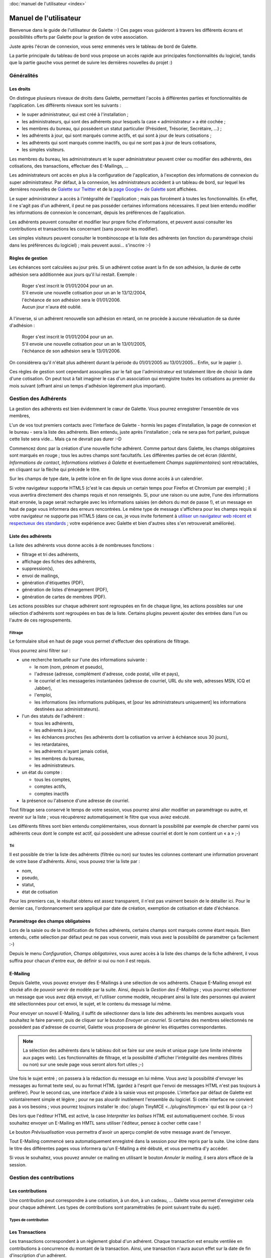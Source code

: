 .. _usermanual:

.. rst-class:: docs user_doc

:doc:`manuel de l'utilisateur <index>`

.. rst-class:: doc_main_page

=======================
Manuel de l'utilisateur
=======================

Bienvenue dans le guide de l'utilisateur de Galette :-)
Ces pages vous guideront à travers les différents écrans et possibilités offerts par Galette pour la gestion de votre association.

Juste après l'écran de connexion, vous serez emmenés vers le tableau de bord de Galette.

.. image:: ../_styles/static/images/usermanual/desktop.png
   :scale: 75%
   :align: center
   :alt: Tableau de bord

La partie principale du tableau de bord vous propose un accès rapide aux principales fonctionnalités du logiciel, tandis que la partie gauche vous permet de suivre les dernières nouvelles du projet :)

***********
Généralités
***********

Les droits
==========

On distingue plusieurs niveaux de droits dans Galette, permettant l'accès à différentes parties et fonctionnalités de l'application. Les différents niveaux sont les suivants :

* le super administrateur, qui est créé à l'installation ;
* les administrateurs, qui sont des adhérents pour lesquels la case « administrateur » a été cochée ;
* les membres du bureau, qui possèdent un statut particulier (Président, Trésorier, Secrétaire, ...) ;
* les adhérents à jour, qui sont marqués comme actifs, et qui sont à jour de leurs cotisations ;
* les adhérents qui sont marqués comme inactifs, ou qui ne sont pas à jour de leurs cotisations,
* les simples visiteurs.

Les membres du bureau, les administrateurs et le super administrateur peuvent créer ou modifier des adhérents, des cotisations, des transactions, effectuer des E-Mailings, ...

Les administrateurs ont accès en plus à la configuration de l'application, à l'exception des informations de connexion du super administrateur. Par défaut, à la connexion, les administrateurs accèdent à un tableau de bord, sur lequel les dernières nouvelles de `Galette sur Twitter <http://twitter.com/galette>`_ et de la `page Google+ de Galette <https://plus.google.com/116977415489200387309>`_ sont affichées.

Le super administrateur a accès à l'intégralité de l'application ; mais pas forcément à toutes les fonctionnalités. En effet, il ne s'agit pas d'un adhérent, il peut ne pas posséder certaines informations nécessaires. Il peut bien entendu modifier les informations de connexion le concernant, depuis les préférences de l'application.

Les adhérents peuvent consulter et modifier leur propre fiche d'informations, et peuvent aussi consulter les contributions et transactions les concernant (sans pouvoir les modifier).

Les simples visiteurs peuvent consulter le trombinoscope et la liste des adhérents (en fonction du paramétrage choisi dans les préférences du logiciel) ; mais peuvent aussi... s'inscrire :-)

Règles de gestion
=================

Les échéances sont calculées au jour près. Si un adhérent cotise avant la fin de son adhésion, la durée de cette adhésion sera additionnée aux jours qu'il lui restait. Exemple :

 | Roger s'est inscrit le 01/01/2004 pour un an.
 | S'il envoie une nouvelle cotisation pour un an le 13/12/2004,
 | l'échéance de son adhésion sera le 01/01/2006.
 | Aucun jour n'aura été oublié.

A l'inverse, si un adhérent renouvelle son adhésion en retard, on ne procède à aucune réévaluation de sa durée d'adhésion :

 | Roger s'est inscrit le 01/01/2004 pour un an.
 | S'il envoie une nouvelle cotisation pour un an le 13/01/2005,
 | l'échéance de son adhésion sera le 13/01/2006.

On considèrera qu'il n'était plus adhérent durant la période du 01/01/2005 au 13/01/2005... Enfin, sur le papier :).

Ces règles de gestion sont cependant assouplies par le fait que l'administrateur est totalement libre de choisir la date d'une cotisation. On peut tout à fait imaginer le cas d'un association qui enregistre toutes les cotisations au premier du mois suivant (offrant ainsi un temps d'adhésion légèrement plus important).

*********************
Gestion des Adhérents
*********************

La gestion des adhérents est bien évidemment le cœur de Galette. Vous pourrez enregistrer l'ensemble de vos membres, 

L'un de vos tout premiers contacts avec l'interface de Galette - hormis les pages d'installation, la page de connexion et le bureau - sera la liste des adhérents. Bien entendu, juste après l'installation ; cela ne sera pas fort parlant, puisque cette liste sera vide... Mais ça ne devrait pas durer :-D

Commencez donc par la création d'une nouvelle fiche adhérent. Comme partout dans Galette, les champs obligatoires sont marqués en rouge ; tous les autres champs sont facultatifs. Les différentes parties de cet écran (`Identité`, `Informations de contact`, `Informations relatives à Galette` et éventuellement `Champs supplémentaires`) sont rétractables, en cliquant sur la flèche qui précède le titre.

.. image:: ../_styles/static/images/usermanual/add_member.png
   :scale: 50%
   :align: center
   :alt: La partie `Identité` de l'écran d'ajout d'adhérent

.. image:: ../_styles/static/images/usermanual/edit_member.png
   :scale: 50%
   :align: center
   :alt: La partie `Identité` de l'écran de modification d'adhérent

Sur les champs de type date, la petite icône en fin de ligne vous donne accès à un calendrier.

.. image:: ../_styles/static/images/usermanual/calendar.png
   :align: center
   :alt: Sélection d'une date

Si votre navigateur supporte HTML5 (c'est le cas depuis un certain temps pour Firefox et Chromium par exemple) ; il vous avertira directement des champs requis et non renseignés. Si, pour une raison ou une autre, l'une des informations était erronée, la page serait rechargée avec les informations saisies (en dehors du mot de passe !), et un message en haut de page vous informera des erreurs rencontrées. Le même type de message s'affichera pour les champs requis si votre navigateur ne supporte pas HTML5 (dans ce cas, je vous invite fortement à `utiliser un navigateur web récent et respectueux des standards <http://www.mozilla-europe.org/>`_ ; votre expérience avec Galette et bien d'autres sites s'en retrouverait améliorée).

Liste des adhérents
===================

La liste des adhérents vous donne accès à de nombreuses fonctions :

* filtrage et tri des adhérents,
* affichage des fiches des adhérents,
* suppression(s),
* envoi de mailings,
* génération d'étiquettes (PDF),
* génération de listes d'émargement (PDF),
* génération de cartes de membres (PDF).

Les actions possibles sur chaque adhérent sont regroupées en fin de chaque ligne, les actions possibles sur une sélection d'adhérents sont regroupées en bas de la liste. Certains plugins peuvent ajouter des entrées dans l'un ou l'autre de ces regroupements.

Filtrage
^^^^^^^^

Le formulaire situé en haut de page vous permet d'effectuer des opérations de filtrage.

.. image:: ../_styles/static/images/usermanual/list_members-filter.png
   :scale: 50%
   :align: center
   :alt: Filtrage de la liste des membres

Vous pourrez ainsi filtrer sur :

* une recherche textuelle sur l'une des informations suivante :

  * le nom (nom, prénom et pseudo),
  * l'adresse (adresse, complément d'adresse, code postal, ville et pays),
  * le courriel et les messageries instantanées (adresse de courriel, URL du site web, adresses MSN, ICQ et Jabber),
  * l'emploi,
  * les informations (les informations publiques, et [pour les administrateurs uniquement] les informations destinées aux administrateurs).

* l'un des statuts de l'adhérent :

  * tous les adhérents,
  * les adhérents à jour,
  * les échéances proches (les adhérents dont la cotisation va arriver à échéance sous 30 jours),
  * les retardataires,
  * les adhérents n'ayant jamais cotisé,
  * les membres du bureau,
  * les administrateurs.

* un état du compte :

  * tous les comptes,
  * comptes actifs,
  * comptes inactifs

* la présence ou l'absence d'une adresse de courriel.

Tout filtrage sera conservé le temps de votre session, vous pourrez ainsi aller modifier un paramétrage ou autre, et revenir sur la liste ; vous récupérerez automatiquement le filtre que vous aviez exécuté.

Les différents filtres sont bien entendu complémentaires, vous donnant la possibilité par exemple de chercher parmi vos adhérents ceux dont le compte est actif, qui possèdent une adresse courriel et dont le nom contient un « a » ;-)

Tri
^^^

Il est possible de trier la liste des adhérents (filtrée ou non) sur toutes les colonnes contenant une information provenant de votre base d'adhérents. Ainsi, vous pouvez trier la liste par :

* nom,
* pseudo,
* statut,
* état de cotisation

Pour les premiers cas, le résultat obtenu est assez transparent, il n'est pas vraiment besoin de le détailler ici. Pour le dernier cas, l'ordonnancement sera appliqué par date de création, exemption de cotisation et date d'échéance.

Paramétrage des champs obligatoires
===================================

Lors de la saisie ou de la modification de fiches adhérents, certains champs sont marqués comme étant requis. Bien entendu, cette sélection par défaut peut ne pas vous convenir, mais vous avez la possibilité de paramétrer ça facilement :-)

Depuis le menu `Configuration`, `Champs obligatoires`, vous aurez accès à la liste des champs de la fiche adhérent, il vous suffira pour chacun d'entre eux, de définir si oui ou non il est requis.

.. image:: ../_styles/static/images/usermanual/required_fields.png
   :scale: 50%
   :align: center
   :alt: Paramétrage des champs requis

E-Mailing
=========

Depuis Galette, vous pouvez envoyer des E-Mailings à une sélection de vos adhérents. Chaque E-Mailing envoyé est stocké afin de pouvoir servir de modèle par la suite. Ainsi, depuis la `Gestion des E-Mailings` ; vous pourrez sélectionner un message que vous avez déjà envoyé, et l'utiliser comme modèle, récupérant ainsi la liste des personnes qui avaient été sélectionnées pour cet envoi, le sujet, et le contenu du message lui même.

Pour envoyer un nouvel E-Mailing, il suffit de sélectionner dans la liste des adhérents les membres auxquels vous souhaitez le faire parvenir, puis de cliquer sur le bouton `Envoyer un courriel`. Si certains des membres sélectionnés ne possèdent pas d'adresse de courriel, Galette vous proposera de générer les étiquettes correspondantes.

.. image:: ../_styles/static/images/usermanual/mailing_selected_members.png
   :scale: 50%
   :align: center
   :alt: Adhérents sélectionnés pour l'E-Mailing

.. note:: La sélection des adhérents dans le tableau doit se faire sur une seule et unique page (une limite inhérente aux pages web). Les fonctionnalités de filtrage, et la possibilité d'afficher l'intégralité des membres (filtrés ou non) sur une seule page vous seront alors fort utiles ;-)

Une fois le sujet entré ; on passera à la rédaction du message en lui même. Vous avez la possibilité d'envoyer les messages au format texte seul, ou au format HTML (gardez à l'esprit que l'envoi de messages HTML n'est pas toujours à préférer). Pour le second cas, une interface d'aide à la saisie vous est proposée.
L'interface par défaut de Galette est volontairement simple et légère ; pour ne pas alourdir inutilement l'ensemble du logiciel. Si cette interface ne convient pas à vos besoins ; vous pourrez toujours installer le :doc:`plugin TinyMCE <../plugins/tinymce>` qui est là pour ça :-)

Dès lors que l'éditeur HTML est activé, la case `Interpréter les balises HTML` est automatiquement cochée. Si vous souhaitez envoyer un E-Mailing en HMTL sans utiliser l'éditeur, pensez à cocher cette case !

Le bouton `Prévisualisation` vous permettra d'avoir un aperçu complet de votre message avant de l'envoyer.

.. image:: ../_styles/static/images/usermanual/mailing_preview.png
   :scale: 50%
   :align: center
   :alt: Prévisualisation du message

Tout E-Mailing commencé sera automatiquement enregistré dans la session pour être repris par la suite. Une icône dans le titre des différentes pages vous informera qu'un E-Mailing a été débuté, et vous permettra d'y accéder.

Si vous le souhaitez, vous pouvez annuler ce mailing en utilisant le bouton `Annuler le mailing`, il sera alors effacé de la session.

*************************
Gestion des contributions
*************************

Les contributions
=================

Une contribution peut correspondre à une cotisation, à un don, à un cadeau, ... Galette vous permet d'enregistrer cela pour chaque adhérent. Les types de contributions sont paramétrables (le point suivant traite du sujet).

Types de contribution
^^^^^^^^^^^^^^^^^^^^^

Les Transactions
================

.. image:: ../_styles/static/images/usermanual/transactions_list.png
   :scale: 75%
   :align: center
   :alt: Liste des transactions

Les transactions correspondent à un règlement global d'un adhérent. Chaque transaction est ensuite ventilée en contributions à concurrence du montant de la transaction. Ainsi, une transaction n'aura aucun effet sur la date de fin d'inscription d'un adhérent.

.. image:: ../_styles/static/images/usermanual/transactions_add.png
   :scale: 75%
   :align: center
   :alt: Ajout d'une transaction

Seules quelques informations sont nécessaires à la création d'une transaction :

* une brève description,
* l'émetteur,
* la date (renseignée par défaut la date du jour),
* le montant.

Après enregistrement d'une transaction, vous serez redirigé vers la fenêtre de création d'une contribution. Si la contribution entrée ne ventile pas entièrement le montant de la transaction, il vous sera proposé d'en créer une nouvelle, et ainsi de suite. Par défaut, toute nouvelle contribution créée à partir d'une transaction prendra comme montant la somme non ventilée de la transaction.

.. image:: ../_styles/static/images/usermanual/transactions_add_cotisation_1.png
   :scale: 75%
   :align: center
   :alt: Ajout d'une première cotisation liée à une transaction

.. image:: ../_styles/static/images/usermanual/transactions_add_cotisation_2.png
   :scale: 75%
   :align: center
   :alt: Ajout d'une seconde cotisation liée à une transaction

Bien entendu, il vous est aussi possible de modifier une transaction après coup :

.. image:: ../_styles/static/images/usermanual/transactions_edit.png
   :scale: 75%
   :align: center
   :alt: Modification d'une transaction

Vous pourrez également lui associer une contribution existante, ou en créer une nouvelle.

.. image:: ../_styles/static/images/usermanual/transactions_edit_add_contrib.png
   :scale: 50%
   :align: center
   :alt: Ajout d'une contribution existante à une transaction

**********
Historique
**********

*************************
Exports de données en CSV
*************************

**************************
Les Préférences de Galette
**************************

Cet écran vous permet de configurer divers aspects relatifs à l'application ou à votre association.

Général
=======

Cet onglet vous donne accès aux paramètres relatifs à votre association :

.. image:: ../_styles/static/images/usermanual/prefs_general.png
   :scale: 50%
   :align: center
   :alt: Préférences de Galette, onglet Général


* **Nom** : nom (raison sociale) de l'association,
* **Description** : brève description,
* **Logo** : envoi de votre logo,
* **Adresse** : adresse de l'association
* **Code postal** : code postal,
* **Ville** : ville,
* **Pays** : pays,
* **Adresse postale** : choix de l'adresse postale qui sera affichée :

  * soit **depuis les préférences** pour utiliser l'adresse entrée plus haut,
  * soit **depuis un membre du bureau** pour utiliser l'adresse de l'un des membres du bureau

* **Site web** : éventuelle adresse du site Web de l'association

Paramètres
==========

Paramètres de Galette :

.. image:: ../_styles/static/images/usermanual/prefs_parameters.png
   :scale: 50%
   :align: center
   :alt: Préférences de Galette, onglet Général

* **Langue par défaut** : choix de la langue par défaut de l'application,
* **Thème par défaut** : choix du thème à utiliser,
* **Lignes/page** : nombre de lignes à afficher par défaut pour la pagination,
* **Niveau d'historique** : modifie le niveau de l'historique : 

  * **Désactivé** : l'historique est complètement désactivé,
  * **Normal** : historique activé,
  * **Détaillé** : historique activé, mais plus verbeux.

* **Durée d'adhésion** : durée maximale d'une adhésion,
* **Date de début d'exercice** : date du début de l'exercice pour l'association

Courriel
========

.. image:: ../_styles/static/images/usermanual/prefs_mail.png
   :scale: 50%
   :align: center
   :alt: Préférences de Galette, onglet Général

Étiquettes
==========

.. image:: ../_styles/static/images/usermanual/prefs_labels.png
   :scale: 50%
   :align: center
   :alt: Préférences de Galette, onglet Général

Cartes
======

.. image:: ../_styles/static/images/usermanual/prefs_cards.png
   :scale: 50%
   :align: center
   :alt: Préférences de Galette, onglet Général

Administrateur
==============

.. image:: ../_styles/static/images/usermanual/prefs_admin.png
   :scale: 50%
   :align: center
   :alt: Préférences de Galette, onglet Général

.. _add_fields:

********************************
Ajouts de champs supplémentaires
********************************

Galette propose par défaut un certain nombre de champs, pour la gestion des adhérents, des contributions et des transactions. Certains champs ne vous seront probablement pas utiles, mais d'autres vont peut-être cruellement vous manquer...

Dans ce cas, c'est simple : créez un nouveau champ, sélectionnez son type, donnez lui un libellé, définissez s'il est requis ou optionnel ; et c'est tout : Galette se chargera du reste, il suffira d'admirer le résultat... ;-)

Il vous est proposé quatre types de champs dynamiques :

* `séparateur` : juste un libellé, comme un titre de partie,
* `texte libre` : ajoutera une zone de texte multiligne,
* `ligne simple` : ajoutera une zone de texte monoligne,
* `choix` : ajoutera une liste de choix.

Lors de la création d'un nouveau champ (ou de la modification d'un champ existant) ; vous aurez également la possibilité de :

* choisir si le champ est visible par tous ou uniquement aux administrateurs,
* rendre le champ obligatoire,
* définir une position.

.. image:: ../_styles/static/images/usermanual/champs_dynamiques_rendu.png
   :scale: 50%
   :align: center
   :alt: Un champ dynamique de chaque type possible sur la fiche adhérent

Certains champs - comme les séparateurs - ne requièrent aucune autre information complémentaire ; pour les autres :

* `texte libre` :

  * `largeur` : définit la largeur de la zone de texte,
  * `hauteur` : définit la hauteur de la zone de texte.

* `ligne simple` :

  * `largeur` : la largeur de la zone,
  * `taille` : le nombre de caractères maximum que peut contenir la zone,
  * `répétition` : nombre d'occurrences possibles de ce champ.

* `choix` :

  * `valeurs` : la liste des valeurs possibles pour la liste de choix.

**********************
Traduction de libellés
**********************

Galette est multilingue, l'ajout de nouvelles valeurs telles que les libellés des champs dynamiques ne permet l'adjonction que d'une seule et unique valeur (monolingue donc). Galette propose donc une interface qui vous permet de traduire de tels libellés dans les différentes langues disponibles.

Notez que par défaut, tout libellé entré correspondra à sa traduction dans la langue courante de Galette.

*********************
Contenu des courriels
*********************

En fonction de la configuration (voir les préférences), des courriels peuvent être envoyés aux adhérents et/ou aux administrateurs ; lors de la création d'une nouvelle fiche, ou lors de l'ajout d'une contribution par exemple.

Les textes en question sont fournis par défaut, et une interface vous est proposée pour les modifier.

.. note:: Il est important de noter que les textes en question comportent des variables - notées sous la forme ``{VARIABLE}`` - qui seront remplacées automatiquement lors de l'envoi du message. L'oubli de l'une de ces valeurs peut potentiellement causer des problèmes d'envoi des messages.

.. image:: ../_styles/static/images/usermanual/edit_mails.png
   :scale: 50%
   :align: center
   :alt: Modification du texte en français envoyé à un adhérent lors de son adhésion

Si ce paramètre est actif, un courriel sera envoyé à l'adhérent lorsque :

* il s'auto inscrit. Ce courriel comporte typiquement ses identifiants de connexion,
* sa fiche est ajoutée ou modifiée par qui de droit (à condition que la case correspondante soit cochée lors de la saisie),
* il demande à réinitialiser son mot de passe,
* une nouvelle contribution est attachée à son compte (à condition que la case correspondante soit cochée lors de la saisie).

De même, un courriel sera envoyé à l'administrateur lorsque :

* un nouvel adhérent est inscrit ou s''auto inscrit,
* une cotisation est attachée à un compte.

Les courriels ne seront bien entendus envoyés que si le paramétrage de Galette permet l'envoi de messages (et si cela est configuré correctement). L'envoi de messages aux administrateurs est configuré de manière globale dans les préférences ; tandis que l'envoi de message à l'adhérent passe par une case à cocher au coup par coup dans l'interface, sauf pour le mail d'auto-inscription qui sera envoyé systématiquement.

Un certain nombre de variables - remplacées automatiquement lors de l'envoi - sont disponibles, à la fos pour le sujet et pour le corps du message. Certaines sont utilisables pour la totalité des messages, d'autres (comme les informations de l'adhérent ou son mot de passe) ne le sont que dans certains contextes spécifiques.

Voici la liste des variables disponibles :

* `{ASSO_NAME}` : le nom de l'association, disponible globalement,
* `{ASSO_SLOGAN}` : le slogan de l'association, disponible globalement,
* `{NAME_ADH}` : le nom de l'adhérent, disponible sous réserves,
* `{LOGIN}` :  : l'identifiant de connexion de l'adhérent, disponible sous réserves,
* `{MAIL_ADH}` : l'adresse courriel de l'adhérent, disponible sous réserves,
* `{LOGIN_URI}` : l'URL de Galette, disponible globalement,
* `{PASSWORD}` : le mot de passe de l'adhérent, disponible uniquement s'il a été saisi,
* `{CHG_PWD_URI}` : lien de modification du mot de passe, disponible uniquement depuis la réinitialisation du mot de passe,
* `{LINK_VALIDITY}` : durée de validité du lien, disponible uniquement depuis la réinitialisation du mot de passe,
* `{DEADLINE}` : date de fin, disponible uniquement lors de la création d'une contribution,
* `{CONTRIB_INFO}` : informations sur la contribution, disponible uniquement lors de la création d'une contribution.

***********************************
Adaptation à votre charte graphique
***********************************

Il est possible, si vous le souhaitez et si vous maîtriser les feuilles de style CSS, d'adapter la charte graphique existante de Galette à vos besoins. Pour ce faire, il est fortement déconseillé de modifier directement le fichier CSS de Galette ; un mécanisme a été mis en place pour vous simplifier la tâche : créez simplement un fichier nommé ``galette_local.css`` dans le dossier ``templates/default/`` qui contiendra les surcharges CSS nécessaires, ce fichier sera inclus automatiquement :-)

Prenez soin de ne pas vous compliquer les choses. Par exemple, si vous souhaitez modifier la couleur du nom de l'association affiché sous le titre de chaque page, vous trouverez dans Galette la règle CSS `#asso_name` qui comporte différentes informations, dont la couleur. Dans votre feuille de style  locale, vous aurez juste besoin de :

.. code-block:: css

   #asso_name {
       color: red;
   }

Cela suffira pour afficher correctement le nom de votre association en rouge. Notez que votre feuille CSS locale et les problèmes qu'elle pourrait engendrer ne peuvent pas être pris en compte par l'équipe de Galette ; aucun support ne pourra vous être fourni sur le sujet.

********************************
Ajout et modification de chaînes
********************************

Il est également possible, au besoin, de personnaliser les chaînes de traduction existantes dans Galette - tout en évitant de modifier directement les fichiers fournis par le logiciel - en passant par un fichier spécifique. Pour ce faire, il suffira de créer un fichier nommé ``lang_{ma_langue}_local.php`` (où `{ma_langue}` est à remplacer par `french` ou `english`) dans le dossier ``lang`` auquel vous confierez les chaînes modifiées uniquement ; ce fichier sera inclus automatiquement s'il existe.

Ce fichier contiendra un simple tableau PHP, ayant en index la chaîne originale (celle qui se trouve dans le code de Galette). Ainsi, pour modifier par exemple la chaîne « `Mot de passe` » que l'on trouve sur le formulaire de login, il faudra dans un premier temps trouver la chaîne originale. Pour cela, allez simplement consulter le fichier ``lang/lang_french.php``, et cherchez-y la valeur souhaitée. Dans notre exemple, la chaîne originale est « `Password:` ». Pour modifier cette valeur en « `Secret` » en français, on aura dans notre nouveau fichier ``lang_french_local.php`` :

.. code-block:: php

   <?php
   $lang['Password:'] = 'Secret&nbsp;:';
   ?>

La modification sera visible immédiatement dans Galette. Prenez particulièrement garde à recopier la chaîne originale telle quelle ; et à échapper les apostrophes (à l'aide d'un anti-slash). Comme dans le fichier original, on attend ici une ligne par chaîne modifiée.

Pensez également à créer le fichier ``lang_english_local.php`` qui contiendra les traductions anglaises de la chaîne (une simple recopie de la clé normalement).

Ces surcharges ne s'appliquent pas actuellement aux plugins ; ces derniers étant chargés par l'application bien plus tard :-(

.. note:: Ce système n'est pas fonctionnel si vous utilisez les fonctionnalités Gettext par défaut de PHP, mais fonctionnera avec la configuration de base de Galette.

********************************
Modification des champs inactifs
********************************

.. versionadded:: 0.7.1

Lors de la création ou de la modification d'adhérents, certains champs sont désactivés, en fonction des accrédidations de l'utilisateur connecté. Les champs inactifs sont déclarés au sein du code de Galette.

.. warning:: L'utilisation de cette possibilité en dehors du contexte peuvent amener à des problèmes de fonctionnement de Galette, tous les cas de figure n'ayant pas été testés. Il est **fortement recommandé** de modifier ces possibilités avec parcimonie, et de tester régulièrement vos modifications !

Toujours dans l'optique de ne pas modifier les fichiers de Galette (ce qui, je vous le rapelle, simplifie grandement les mises à jour !), il vous est possible de créer un fichier de configuration spécifique, ``config/disabled_fields.php``. Quatre tableaux PHP peuvent être déclarés dans ce fichier :

.. note:: Les valeurs déclarées dans le fichier ``disabled_fields.php`` vont entièrement remplacer les valeurs de base de Galette. Référez-vous au fichier ``lib/Galette/Entity/Adherent.php`` pour connaître les valeurs par défaut actuelles de votre version de Galette.

1. Les champs désactivés pour les simples utilisateurs :

.. code-block:: php

    <?php
    $loc_disabled_fields = array(
        'id_adh' => 'disabled="disabled"',
        'date_crea_adh' => 'disabled="disabled"',
        'id_statut' => 'disabled="disabled"',
        'activite_adh' => 'disabled="disabled"',
        'bool_exempt_adh' => 'disabled="disabled"',
        'bool_admin_adh' => 'disabled="disabled"',
        'date_echeance' => 'disabled="disabled"',
        'info_adh' => 'disabled="disabled"'
    );

2. Les champs désactivés pour les simples utilisateurs, mais en mode modification uniquement :

.. code-block:: php

    <?php
    $loc_edit_disabled_fields = array(
        'titre_adh' => 'disabled',
        'nom_adh' => 'disabled="disabled"',
        'prenom_adh' => 'disabled="disabled"',
    );

3. Les champs désactivés en mode modification, mais pour le staff cette fois :

.. code-block:: php

    <?php
    $loc_staff_edit_disabled_fields = array(
        'bool_admin_adh' => 'disabled="disabled"'
    );

4. Les champs désactivés en mode modification toujours, mais pour les administrateurs :

.. code-block:: php

    <?php
    $loc_adm_edit_disabled_fields = array(
        'id_adh' => 'disabled="disabled"',
        'date_echeance' => 'disabled="disabled"'
    );
